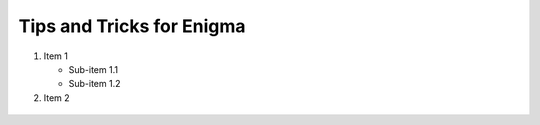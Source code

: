 ===================================
Tips and Tricks for Enigma
===================================

1. Item 1

   - Sub-item 1.1

   - Sub-item 1.2
2. Item 2


.. figure:: placeholder.png
    :align: center
